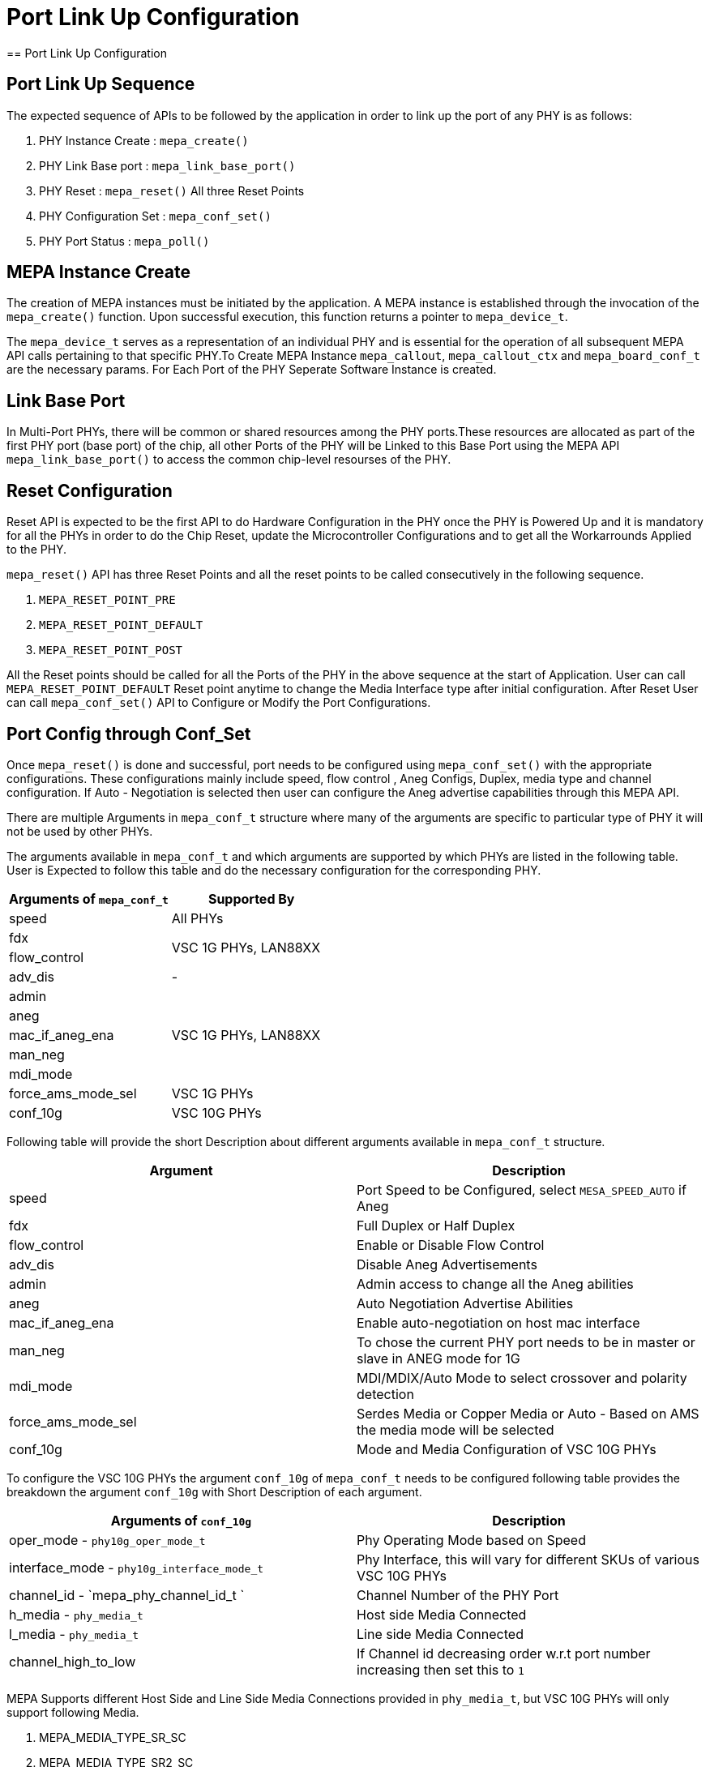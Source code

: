 // Copyright (c) 2004-2020 Microchip Technology Inc. and its subsidiaries.
// SPDX-License-Identifier: MIT

= Port Link Up Configuration
== Port Link Up Configuration

== Port Link Up Sequence

The expected sequence of APIs to be followed by the application in order to link up the port of any PHY is as follows:

. PHY Instance Create   : `mepa_create()`
. PHY Link Base port    : `mepa_link_base_port()`
. PHY Reset             : `mepa_reset()` All three Reset Points
. PHY Configuration Set : `mepa_conf_set()`
. PHY Port Status       : `mepa_poll()`


== MEPA Instance Create

The creation of MEPA instances must be initiated by the application. A MEPA instance is established through the invocation of
the `mepa_create()` function. Upon successful execution, this function returns a pointer to `mepa_device_t`.

The `mepa_device_t` serves as a representation of an individual PHY and is essential for the operation of all subsequent
MEPA API calls pertaining to that specific PHY.To Create MEPA Instance `mepa_callout`, `mepa_callout_ctx` and `mepa_board_conf_t`
are the necessary params. For Each Port of the PHY Seperate Software Instance is created.


== Link Base Port

In Multi-Port PHYs, there will be common or shared resources among the PHY ports.These resources are
allocated as part of the first PHY port (base port) of the chip, all other Ports of the PHY will be Linked to
this Base Port using the MEPA API `mepa_link_base_port()` to access the common chip-level resourses of the PHY.

== Reset Configuration

Reset API is expected to be the first API to do Hardware Configuration in the PHY once the PHY is Powered Up and it
is mandatory for all the PHYs in order to do the Chip Reset, update the Microcontroller Configurations and to get all
the Workarrounds Applied to the PHY.

`mepa_reset()` API has three Reset Points and all the reset points to be called consecutively in the following sequence.

. `MEPA_RESET_POINT_PRE`
. `MEPA_RESET_POINT_DEFAULT`
. `MEPA_RESET_POINT_POST`

All the Reset points should be called for all the Ports of the PHY in the above sequence at the start of Application.
User can call `MEPA_RESET_POINT_DEFAULT` Reset point anytime to change the Media Interface type after initial configuration. After
Reset User can call `mepa_conf_set()` API to Configure or Modify the Port Configurations.

== Port Config through Conf_Set
Once `mepa_reset()` is done and successful, port needs to be configured using `mepa_conf_set()` with the appropriate configurations.
These configurations mainly include speed, flow control , Aneg Configs, Duplex, media type and channel configuration. If Auto - Negotiation
is selected then user can configure the Aneg advertise capabilities through this MEPA API.

There are multiple Arguments in `mepa_conf_t` structure where many of the arguments are specific to particular type of PHY it will not be used
by other PHYs.

The arguments available in `mepa_conf_t` and which arguments are supported by which PHYs are listed in the following table.
User is Expected to follow this table and do the necessary configuration for the corresponding PHY.

[cols="1,1", options="header"]
|===
|Arguments of `mepa_conf_t`
| Supported By

| speed
| All PHYs

| fdx
.2+| VSC 1G PHYs,  LAN88XX

| flow_control

| adv_dis
|  -

| admin
.5+| VSC 1G PHYs,  LAN88XX

| aneg

| mac_if_aneg_ena

| man_neg

| mdi_mode

| force_ams_mode_sel
| VSC 1G PHYs

| conf_10g
| VSC 10G PHYs
|===


Following table will provide the short Description about different arguments available in `mepa_conf_t` structure.

[cols="1,1", options="header"]
|===
| Argument           | Description
| speed              | Port Speed to be Configured, select `MESA_SPEED_AUTO` if Aneg
| fdx                | Full Duplex or Half Duplex
| flow_control       | Enable or Disable Flow Control
| adv_dis            | Disable Aneg Advertisements
| admin              | Admin access to change all the Aneg abilities
| aneg               | Auto Negotiation Advertise Abilities
| mac_if_aneg_ena    | Enable auto-negotiation on host mac interface
| man_neg            | To chose the current PHY port needs to be in master or slave in ANEG mode for 1G
| mdi_mode           | MDI/MDIX/Auto Mode to select crossover and polarity detection
| force_ams_mode_sel | Serdes Media or Copper Media or Auto - Based on AMS the media mode will be selected
| conf_10g           | Mode and Media Configuration of VSC 10G PHYs
|===

To configure the VSC 10G PHYs the argument `conf_10g` of `mepa_conf_t` needs to be configured following table provides the
breakdown the argument `conf_10g` with Short Description of each argument.

[cols="1,1", options="header"]
|===
| Arguments of `conf_10g`                     | Description
| oper_mode - `phy10g_oper_mode_t`            | Phy Operating Mode based on Speed
| interface_mode  - `phy10g_interface_mode_t` | Phy Interface, this will vary for different SKUs of various VSC 10G PHYs
| channel_id - `mepa_phy_channel_id_t `       | Channel Number of the PHY Port
| h_media  - `phy_media_t`                    | Host side Media Connected
| l_media  - `phy_media_t`                    | Line side Media Connected
| channel_high_to_low                         | If Channel id decreasing order w.r.t port number increasing then set this to `1`
|===

MEPA Supports different Host Side and Line Side Media Connections provided in `phy_media_t`, but VSC 10G PHYs will only support
following Media.

. MEPA_MEDIA_TYPE_SR_SC +
. MEPA_MEDIA_TYPE_SR2_SC +
. MEPA_MEDIA_TYPE_DAC_SC
. MEPA_MEDIA_TYPE_ZR_SC
. MEPA_MEDIA_TYPE_ZR2_SC
. MEPA_MEDIA_TYPE_KR_SC


== PHY Status Poll
Once the Forced Configuration oe Auto_negotiation is completed the Link Status of the Port can be retrieved by Polling MEPA API
`mepa_poll()` which will provide the Link Status (Up/Down), Port Speed and Aneg Status.


== Sample Port LinkUp Configuration

Refer ADOC link:mepa-app-doc.html#mepa_demo/docs/port-config[Port - Confiuration] section and
link:mepa-app-doc.html#mepa_demo/mepa_apps/phy_port_config.c@l66[Sample Source Code Port Config] for Refference.
